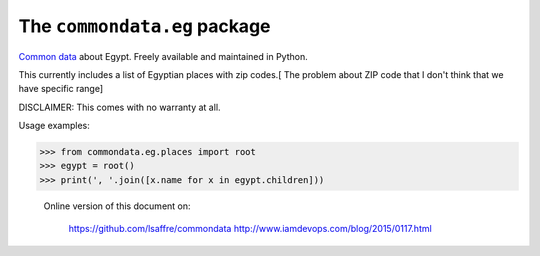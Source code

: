 The ``commondata.eg`` package
=============================

`Common data <https://github.com/lsaffre/commondata>`_ about
Egypt. Freely available and maintained in Python.

This currently includes a list of Egyptian places with zip codes.[ The problem about ZIP code that I don't think that we have specific range]

DISCLAIMER: This comes with no warranty at all.

Usage examples:

>>> from commondata.eg.places import root
>>> egypt = root()
>>> print(', '.join([x.name for x in egypt.children]))




 Online version of this document on:

    https://github.com/lsaffre/commondata
    http://www.iamdevops.com/blog/2015/0117.html